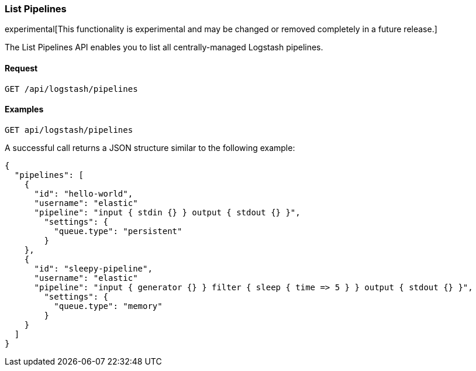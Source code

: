 [[logstash-configuration-management-api-list]]
=== List Pipelines

experimental[This functionality is experimental and may be changed or removed completely in a future release.]

The List Pipelines API enables you to list all centrally-managed Logstash pipelines.

==== Request

`GET /api/logstash/pipelines`

==== Examples

[source,js]
--------------------------------------------------
GET api/logstash/pipelines
--------------------------------------------------
// KIBANA

A successful call returns a JSON structure similar to the following example:

[source,js]
--------------------------------------------------
{
  "pipelines": [
    {
      "id": "hello-world",
      "username": "elastic"
      "pipeline": "input { stdin {} } output { stdout {} }",
        "settings": {
          "queue.type": "persistent"
        }
    },
    {
      "id": "sleepy-pipeline",
      "username": "elastic"
      "pipeline": "input { generator {} } filter { sleep { time => 5 } } output { stdout {} }",
        "settings": {
          "queue.type": "memory"
        }
    }
  ]
}
--------------------------------------------------
